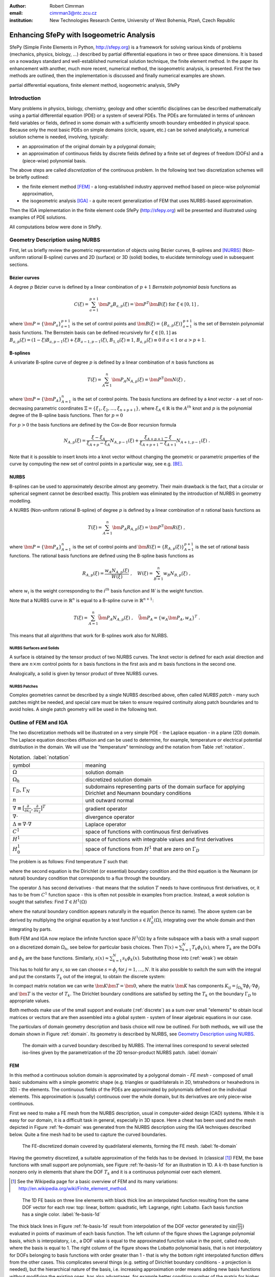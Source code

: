 :author: Robert Cimrman
:email: cimrman3@ntc.zcu.cz
:institution: New Technologies Research Centre, University of West Bohemia,
              Plzeň, Czech Republic

------------------------------------------
Enhancing SfePy with Isogeometric Analysis
------------------------------------------

.. class:: abstract

   SfePy (Simple Finite Elements in Python, http://sfepy.org) is a framework
   for solving various kinds of problems (mechanics, physics, biology, ...)
   described by partial differential equations in two or three space
   dimensions. It is based on a nowadays standard and well-established
   numerical solution technique, the finite element method. In the paper its
   enhancement with another, much more recent, numerical method, the
   isogeometric analysis, is presented. First the two methods are outlined,
   then the implementation is discussed and finally numerical examples are
   shown.

.. class:: keywords

   partial differential equations, finite element method, isogeometric
   analysis, SfePy

Introduction
------------

Many problems in physics, biology, chemistry, geology and other scientific
disciplines can be described mathematically using a partial differential
equation (PDE) or a system of several PDEs. The PDEs are formulated in terms of
unknown field variables or fields, defined in some domain with a sufficiently
smooth boundary embedded in physical space. Because only the most basic PDEs
on simple domains (circle, square, etc.) can be solved analytically, a
numerical solution scheme is needed, involving, typically:

- an approximation of the original domain by a polygonal domain;
- an approximation of continuous fields by discrete fields defined by a finite
  set of degrees of freedom (DOFs) and a (piece-wise) polynomial basis.

The above steps are called *discretization* of the continuous problem. In the
following text two discretization schemes will be briefly outlined:

- the finite element method [FEM]_ - a long-established industry
  approved method based on piece-wise polynomial approximation,
- the isogeometric analysis [IGA]_ - a quite recent generalization of FEM that
  uses NURBS-based approximation.

Then the IGA implementation in the finite element code SfePy (http://sfepy.org)
will be presented and illustrated using examples of PDE solutions.

All computations below were done in SfePy.

Geometry Description using NURBS
--------------------------------

First, let us briefly review the geometric representation of objects using
Bézier curves, B-splines and [NURBS]_ (Non-uniform rational B-spline) curves
and 2D (surface) or 3D (solid) bodies, to elucidate terminology used in
subsequent sections.

Bézier curves
`````````````

A degree :math:`p` Bézier curve is defined by a linear combination of
:math:`p + 1` *Bernstein polynomial basis* functions as

.. math::

   C(\xi) = \sum_{a=1}^{p+1} \bm{P}_a B_{a,p}(\xi) = \bm{P}^T \bm{B}(\xi)
   \mbox{ for } \xi \in [0, 1] \;,

where :math:`\bm{P} = \{\bm{P}_a\}_{a=1}^{p+1}` is the set of control points and
:math:`\bm{B}(\xi) = \{B_{a,p}(\xi)\}_{a=1}^{p+1}` is the set of Bernstein
polynomial basis functions. The Bernstein basis can be defined recursively for
:math:`\xi \in [0, 1]` as :math:`B_{a,p}(\xi) = (1 - \xi) B_{a,p-1}(\xi) + \xi
B_{a-1,p-1}(\xi)`, :math:`B_{1,0}(\xi) \equiv 1`, :math:`B_{a,p}(\xi) \equiv 0`
if :math:`a < 1` or :math:`a > p + 1`.

B-splines
`````````

A univariate B-spline curve of degree :math:`p` is defined by a linear
combination of :math:`n` basis functions as

.. math::

   T(\xi) = \sum_{A=1}^{n} \bm{P}_A N_{A,p}(\xi) = \bm{P}^T \bm{N}(\xi) \;,

where :math:`\bm{P} = \{\bm{P}_A\}_{A=1}^{n}` is the set of control points. The
basis functions are defined by a *knot vector* - a set of non-decreasing
parametric coordinates :math:`\Xi = \{\xi_1, \xi_2, \dots, \xi_{n + p + 1}\}`,
where :math:`\xi_A \in \mathbb{R}` is the :math:`A^{th}` knot and :math:`p` is
the polynomial degree of the B-spline basis functions. Then for :math:`p = 0`

.. math::
   :type: eqnarray

   N_{A,0}(\xi) &=& 1 \mbox { for } \xi_A \leq \xi < \xi_{A+1} \;, \\
   &=& 0 \mbox{ otherwise.}

For :math:`p > 0` the basis functions are defined by the Cox-de Boor recursion
formula

.. math::

   N_{A,p}(\xi) = \frac{\xi - \xi_A}{\xi_{A+p} - \xi_A} N_{A,p-1}(\xi)
   + \frac{\xi_{A+p+1} - \xi}{\xi_{A+p+1} - \xi_{A+1}}N_{A+1,p-1}(\xi) \;.

Note that it is possible to insert knots into a knot vector without changing
the geometric or parametric properties of the curve by computing the new set of
control points in a particular way, see e.g. [BE]_.

NURBS
`````

B-splines can be used to approximately describe almost any geometry. Their main
drawback is the fact, that a circular or spherical segment cannot be described
exactly. This problem was eliminated by the introduction of NURBS in geometry
modelling.

A NURBS (Non-uniform rational B-spline) of degree :math:`p` is defined by a
linear combination of :math:`n` rational basis functions as

.. math::

   T(\xi) = \sum_{A=1}^{n} \bm{P}_A R_{A,p}(\xi) = \bm{P}^T \bm{R}(\xi) \;,

where :math:`\bm{P} = \{\bm{P}_A\}_{A=1}^{n}` is the set of control points and
:math:`\bm{R}(\xi) = \{R_{A,p}(\xi)\}_{A=1}^{p+1}` is the set of rational basis
functions. The rational basis functions are defined using the B-spline basis
functions as

.. math::

   R_{A,p}(\xi) = \frac{w_A {N_{A,p}(\xi)}}{W(\xi)} \;, \quad
   W(\xi) = \sum_{B=1}^{n} w_B N_{B,p}(\xi) \;,

where :math:`w_i` is the weight corresponding to the :math:`i^{th}` basis
function and :math:`W` is the weight function.

Note that a NURBS curve in :math:`\mathbb{R}^n` is equal to a B-spline curve in
:math:`\mathbb{R}^{n+1}`:

.. math::

   T(\xi) = \sum_{A=1}^{n} \bar{\bm{P}_A} N_{A,p}(\xi) \;, \quad
   \bar{\bm{P}_A} = \{w_A \bm{P}_A, w_A\}^T \;.

This means that all algorithms that work for B-splines work also for NURBS.

NURBS Surfaces and Solids
"""""""""""""""""""""""""

A surface is obtained by the tensor product of two NURBS curves.  The knot
vector is defined for each axial direction and there are :math:`n \times m`
control points for :math:`n` basis functions in the first axis and :math:`m`
basis functions in the second one.

Analogically, a solid is given by tensor product of three NURBS curves.

NURBS Patches
"""""""""""""

Complex geometries cannot be described by a single NURBS described above, often
called *NURBS patch* - many such patches might be needed, and special care must
be taken to ensure required continuity along patch boundaries and to avoid
holes. A single patch geometry will be used in the following text.

Outline of FEM and IGA
----------------------

The two discretization methods will be illustrated on a very simple PDE - the
Laplace equation - in a plane (2D) domain. The Laplace equation describes
diffusion and can be used to determine, for example, temperature or electrical
potential distribution in the domain. We will use the "temperature"
terminology and the notation from Table :ref:`notation`.

.. csv-table:: Notation. :label:`notation`
   :widths: 30 75

   symbol, meaning
   :math:`\Omega`, solution domain
   :math:`\Omega_h`, discretized solution domain
   ":math:`\Gamma_D`, :math:`\Gamma_N`", "subdomains representing parts of the
   domain surface for applying Dirichlet and Neumann boundary conditions"
   :math:`\underline{n}`, unit outward normal
   ":math:`\nabla \equiv [\frac{\partial}{\partial x_1},
   \frac{\partial}{\partial x_2}]^T`", gradient operator
   :math:`\nabla \cdot`, divergence operator
   :math:`\Delta \equiv \nabla \cdot \nabla`, Laplace operator
   :math:`C^1`, space of functions with continuous first derivatives
   :math:`H^1`, space of functions with integrable values and first derivatives
   :math:`H^1_0`, "space of functions from :math:`H^1` that are zero on
   :math:`\Gamma_D`"

The problem is as follows: Find temperature :math:`T` such that:

.. math::
   :label: strong
   :type: eqnarray

   \Delta T &=& 0 \mbox{ in } \Omega \;, \\
          T &=& \bar{T} \mbox{ on } \Gamma_D \;, \\
          \nabla T \cdot \underline{n} &=& 0 \mbox{ on } \Gamma_N \;,

where the second equation is the Dirichlet (or essential) boundary condition
and the third equation is the Neumann (or natural) boundary condition that
corresponds to a flux through the boundary.

The operator :math:`\Delta` has second derivatives - that means that the
solution :math:`T` needs to have continuous first derivatives, or, it has to be
from :math:`C^1` function space - this is often not possible in examples from
practice. Instead, a *weak solution* is sought that satisfies: Find :math:`T
\in H^1(\Omega)`

.. math::
   :label: weak
   :type: eqnarray

    \int_{\Omega} \nabla s \cdot \nabla T
    - \underbrace{\int_{\Gamma_N} s\ \nabla T \cdot \underline{n}}_{\equiv 0}
    &=& 0
    \;, \quad \forall s \in H^1_0(\Omega) \;, \\
    T &=& \bar{T} \quad \mbox{ on } \Gamma_D \;,

where the natural boundary condition appears naturally in the equation (hence
its name). The above system can be derived by multiplying the original equation
by a test function :math:`s \in H^1_0(\Omega)`, integrating over the whole
domain and then integrating by parts.

Both FEM and IGA now replace the infinite function space :math:`H^1(\Omega)` by
a finite subspace with a basis with a small support on a discretized domain
:math:`\Omega_h`, see below for particular basis choices. Then
:math:`T(\underline{x}) \approx \sum_{k=1}^{N} T_k \phi_k(\underline{x})`,
where :math:`T_k` are the DOFs and :math:`\phi_k` are the base
functions. Similarly, :math:`s(\underline{x}) \approx \sum_{k=1}^{N} s_k
\phi_k(\underline{x})`. Substituting those into (:ref:`weak`) we obtain

.. math::
   :type: eqnarray

   \int_{\Omega_h} \left( \sum_{j=1}^{N} s_j \nabla \phi_j \cdot
   \sum_{k=1}^{N} \nabla \phi_k T_k \right) = 0 \;.

This has to hold for any :math:`s`, so we can choose :math:`s = \phi_j` for
:math:`j = 1, \dots, N`. It is also possible to switch the sum with the
integral and put the constants :math:`T_k` out of the integral, to obtain the
discrete system:

.. math::
   :label: discrete
   :type: eqnarray

   \sum_{k=1}^{N} \int_{\Omega_h} \left(\nabla \phi_j \cdot
   \nabla \phi_k \right) T_k = 0 \;.

In compact matrix notation we can write :math:`\bm{K} \bm{T} = \bm{0}`, where
the matrix :math:`\bm{K}` has components :math:`K_{ij} = \int_{\Omega_h}
\nabla \phi_i \cdot \nabla \phi_j` and :math:`\bm{T}` is the vector of
:math:`T_k`. The Dirichlet boundary conditions are satisfied by setting the
:math:`T_k` on the boundary :math:`\Gamma_D` to appropriate values.

Both methods make use of the small support and evaluate (:ref:`discrete`) as a
sum over small "elements" to obtain local matrices or vectors that are then
assembled into a global system - system of linear algebraic equations in our
case.

The particulars of domain geometry description and basis choice will now be
outlined. For both methods, we will use the domain shown in Figure
:ref:`domain`. Its geometry is described by NURBS, see `Geometry Description
using NURBS`_.

.. figure:: domain.pdf
   :scale: 40%
   :figclass: bht

   The domain with a curved boundary described by NURBS. The internal
   lines correspond to several selected iso-lines given by the parametrization
   of the 2D tensor-product NURBS patch. :label:`domain`

FEM
```

In this method a continuous solution domain is approximated by a polygonal
domain - *FE mesh* - composed of small basic subdomains with a simple geometric
shape (e.g. triangles or quadrilaterals in 2D, tetrahedrons or hexahedrons in
3D) - the elements. The continuous fields of the PDEs are approximated by
polynomials defined on the individual elements. This approximation is (usually)
continuous over the whole domain, but its derivatives are only piece-wise
continuous.

First we need to make a FE mesh from the NURBS description, usual in
computer-aided design (CAD) systems. While it is easy for our domain, it is a
difficult task in general, especially in 3D space. Here a cheat has been used
and the mesh depicted in Figure :ref:`fe-domain` was generated from the NURBS
description using the IGA techniques described below. Quite a fine mesh had to
be used to capture the curved boundaries.

.. figure:: fe-domain.pdf
   :scale: 40%
   :figclass: bht

   The FE-discretized domain covered by quadrilateral
   elements, forming the FE mesh. :label:`fe-domain`

Having the geometry discretized, a suitable approximation of the fields has to
be devised. In (classical [1]_) FEM, the base functions with small support are
polynomials, see Figure :ref:`fe-basis-1d` for an illustration in 1D. A
:math:`k`-th base function is nonzero only in elements that share the DOF
:math:`T_k` and it is a continuous polynomial over each element.

.. [1] See the Wikipedia page for a basic overview of FEM and its many
       variations: http://en.wikipedia.org/wiki/Finite_element_method.

.. figure:: fe-basis-1d.pdf
   :scale: 30%
   :figclass: bht

   The 1D FE basis on three line elements with black thick line an interpolated
   function resulting from the same DOF vector for each row: top: linear,
   bottom: quadratic, left: Lagrange, right: Lobatto. Each basis function has a
   single color. :label:`fe-basis-1d`

The thick black lines in Figure :ref:`fe-basis-1d` result from interpolation of
the DOF vector generated by :math:`\sin(\frac{\pi}{2} \frac{x}{3})` evaluated
in points of maximum of each basis function. The left column of the figure
shows the Lagrange polynomial basis, which is interpolatory, i.e., a DOF value
is equal to the approximated function value in the point, called *node*, where
the basis is equal to 1. The right column of the figure shows the Lobatto
polynomial basis, that is not interpolatory for DOFs belonging to basis
functions with order greater than 1 - that is why the bottom right interpolated
function differs from the other cases. This complicates several things
(e.g. setting of Dirichlet boundary conditions - a projection is needed), but
the hierarchical nature of the basis, i.e. increasing approximation order means
adding new basis functions without modifying the existing ones, has also
advantages, for example better condition number of the matrix for higher order
approximations.

The basis functions are usually defined in a reference element, and are then
mapped to the physical mesh elements by an (affine) transformation. For our
mesh we will use bi-quadratic polynomials over the reference quadrilateral - a
quadratic function along each axis direction, such as those in the bottom row
of Figure :ref:`fe-basis-1d`.

Several families of the element basis functions exist. In SfePy, Lagrange basis
and Lobatto (hierarchical) basis can be used on quadrilaterals, see Figure
:ref:`fe-bases`.

.. figure:: fe-bases.png
   :scale: 30%
   :figclass: w

   Bi-quadratic basis functions on the reference quadrilateral: left: Langrange
   right: Lobatto. :label:`fe-bases`

IGA
```

In IGA, the CAD geometrical description in terms of NURBS patches is used
directly for the approximation of the unknown fields, without the intermediate
FE mesh - the meshing step is removed, which is one of its principal
advantages. As described in `Geometry Description using NURBS`_, a
D-dimensional geometric domain is defined by

.. math::

   \underline{x}(\underline{\xi})
   = \sum_{A=1}^{n} \bm{P}_A R_{A,p}(\underline{\xi})
   = \bm{P}^T \bm{R}(\underline{\xi}) \;,

where :math:`\underline{\xi} = \{\xi_1, \dots, \xi_D\}` are the parametric
coordinates, and :math:`\bm{P} = \{\bm{P}_A\}_{A=1}^{n}` is the set of control
points. The same NURBS basis is used also for the approximation of PDE
solutions. For our temperature problem we have

.. math::

   \underline{T}(\underline{\xi})
   = \sum_{A=1}^{n} T_A R_{A,p}(\underline{\xi})\;,
   \quad
   \underline{s}(\underline{\xi})
   = \sum_{A=1}^{n} s_A R_{A,p}(\underline{\xi})\;,

where :math:`T_A` are the unknown DOFs - coefficients of the basis in the linear
combination, and :math:`s_A` are the test function DOFs.

.. figure:: ig-domain-grids.pdf
   :scale: 50%
   :figclass: w

   From left to right: parametric mesh (tensor product of knot vectors),
   control mesh, Bézier mesh. :label:`ig-domain-grids`

Our domain in Figure :ref:`domain` can be exactly described by a single NURBS
patch. Several auxiliary grids (called "meshes" as well, but do not mistake
with the FE mesh) can be drawn for the patch, see Figure
:ref:`ig-domain-grids`. The parametric mesh is simply the tensor product of the
knot vectors defining the parametrization - the lines correspond to the knot
vector values. In our case there are four unique knot values in the first
parametric axis, while five in the second axis. The control mesh has vertices
given by the NURBS patch control points and connectivity corresponding to the
tensor product nature of the patch. The Bézier mesh will be described below.
The thin blue lines are iso-lines of the NURBS parametrization.

On a single patch, such as our whole domain, the NURBS basis can be arbitrarily
smooth - this is another compelling feature not easily obtained by FEM. The
basis functions :math:`R_{A,p}`, :math:`A = 1, \dots, n` on the patch are
uniquely determined by the knot vector for each axis, and cover the whole
patch, see Figure :ref:`ig-base`.

.. figure:: ig-base.png
   :scale: 12%
   :figclass: w

   The degree 2 NURBS basis functions on the single patch
   domain. :label:`ig-base`

IGA Implementation in SfePy
---------------------------

Our implementation uses a variant of IGA based on Bézier extraction operators
[BE]_ that is suitable for inclusion into existing FE codes. The code itself
does not see the NURBS description at all. The NURBS description can be
prepared, for example, using `igakit` package, a part of [PetIGA]_.

The Bézier extraction is illustrated in Figure :ref:`bezier-extraction`. It is
based on the observation that repeating a knot in the knot vector decreases
continuity of the basis in that knot by one. This can be done in such a way
that the overall shape remains the same, but the "elements" appear naturally as
given by non-zero knot spans. The final basis restricted to each of the
elements is formed by the Bernstein polynomials :math:`\bm{B}`.

In [BE]_ algorithms are developed that allow computing *Bézier extraction
operator* :math:`\bm{C}` for each such element such that the original (smooth)
NURBS basis function :math:`\bm{R}` can be recovered from the local Bernstein
basis :math:`\bm{B}` using :math:`\bm{R} = \bm{C}\bm{B}`. The Bézier extraction
also allows construction of the Bézier mesh, see Figure :ref:`ig-domain-grids`,
right. The code then loops over the Bézier elements and assembles local
contributions in the usual FE sense.

.. figure:: bezier-extraction.pdf
   :scale: 30%
   :figclass: bht

   From left to right: NURBS basis of degree 2 that describes the second axis
   of the parametric mesh, corresponding Bernstein basis with Bézier elements
   delineated by vertical lines. :label:`bezier-extraction`

In SfePy, various subdomains can be defined using *regions*, see [SfePy]_. For
example, below we use the following region definition to specify an internal
subdomain::

  'vertices in (x > 1.5) & (y < 1.5)'

To make this work with IGA, where no real mesh exists, a *topological Bézier
mesh* is constructed, using only the corner vertices of the Bézier mesh
elements, because those are interpolatory, i.e., they are in the domain or on
its boundary, see Figures :ref:`ig-domain-grids`, :ref:`bezier-extraction`
right.

Notes on Code Organization
``````````````````````````

Although the Bézier extraction technique shields the IGA-specific code from the
rest of the FEM package, the implementation was not trivial. Similar to the
Lobatto FE basis, the DOFs corresponding to the NURBS basis are not equal to
function values with the exception of the patch corners. Moreover, the IGA
fields do not work with meshes at all - they need the NURBS description of the
domain together with the Bézier extraction operators and the topological Bézier
mesh. So the original `sfepy.fem` sub-package was renamed and split into:

- `sfepy.discrete` for the general classes independent of the particular
  discretization technique (for example variables, equations, boundary
  conditions, materials, quadratures, etc.);
- `sfepy.discrete.fem` for the FEM-specific code;
- `sfepy.discrete.iga` for the IGA-specific code;
- `sfepy.discrete.common` for common functionality shared by some classes in
  `sfepy.discrete.fem` and `sfepy.discrete.iga`.

In this way, circular import dependencies were minimized.

Using IGA
`````````

As described in [SfePy]_, problems can be described either using problem
description files - Python modules containing definitions of the various
components (mesh, regions, fields, equations, ...)  using basic data types such
as ``dict`` and ``tuple``, or using the `sfepy` package classes directly
interactively or in a script. The former way is more basic and will be used in
the following.

In a FEM computation, a mesh has to be defined using:

.. code-block:: python

    filename_mesh = 'fe_domain.mesh'

In an IGA computation, a NURBS domain has to be defined instead:

.. code-block:: python

    filename_domain = 'ig_domain.iga'

where the `'.iga'` suffix is used for a custom HDF5 file that can be prepared
by functions in `sfepy.discrete.iga`.

A scalar real FE field with the approximation order 2 called 'temperature' can
be defined by:

.. code-block:: python

    # Lagrange basis is the default.
    fields = {
        'temperature' :
        ('real', 1, 'Omega', 2),
    }

    # Lobatto basis.
    fields = {
        'temperature' :
        ('real', 1, 'Omega', 2, 'H1', 'lobatto'),
    }

An analogical IGA field can be defined by:

.. code-block:: python

    fields = {
        'temperature' :
        ('real', 1, 'Omega', None, 'H1', 'iga'),
    }

Here the approximation order is `None`, as it is given by the `'.iga'` domain
file.

The above are the only changes required to use IGA - everything else remains
the same as in FEM calculations. The scalar and vector volume terms (weak
forms, linear or nonlinear) listed at
http://sfepy.org/doc-devel/terms_overview.html can be used without
modification.

Limitations
```````````

There are currently several limitations that will be addressed in future:

- general Dirichlet boundary conditions;

  - currently only constants on whole sides of the parametric mesh can be used;

- projections of functions into the NURBS basis;
- support for surface integrals;
- linearization of results for post-processing;

  - currently the fields on a tensor-product patch are sampled by fixed
    parameter vectors and a corresponding FE-mesh is generated;

- all variables have to have the same approximation order, as the basis is
  given by the domain file;

- the domain is a single NURBS patch only.

Examples
--------

Numerical examples illustrating the IGA calculations are presented below.

Temperature Distribution
````````````````````````

The 2D domain depicted in Figure :ref:`domain` is used in this example.  The
temperature distribution is given by the solution of the Laplace equation
(:ref:`weak`) with a particular set of Dirichlet boundary conditions on
:math:`\Gamma_D`. The region :math:`\Gamma_D` consisted of two parts
:math:`\Gamma_1`, :math:`\Gamma_2` of the domain boundary on the opposite edges
of the patch, see Figure :ref:`domain-regions` - the temperature was fixed to
0.5 on :math:`\Gamma_1` and to -0.5 on :math:`\Gamma_2`, as can be seen in
Figure :ref:`laplace`.

.. figure:: domain-regions.png
   :scale: 30%
   :figclass: bht

   The regions defined on the domain shown on the topological Bézier mesh by
   red color. From left: :math:`\Gamma_1`, :math:`\Gamma_2`, :math:`\Omega_0`
   :label:`domain-regions`

For comparison with a FEM solution, see Figure :ref:`laplace-fem`. The FEM
problem had 1363 DOFs in the linear system, while the IGA problem only 20. The
mesh depicted in Figure :ref:`fe-domain` was used for the FEM computation.

.. figure:: laplace.png
   :scale: 30%
   :figclass: bht

   A solution of the 2D Laplace equation. :label:`laplace`

.. figure:: laplace-fem.png
   :scale: 30%
   :figclass: bht

   A solution of the 2D Laplace equation by FEM. :label:`laplace-fem`

Next we added a negative source term to the Laplace equation in region
:math:`\Omega_0` (see Figure :ref:`domain-regions` right):

.. math::
   :label: weak-vf
   :type: eqnarray

    \int_{\Omega} \nabla s \cdot \nabla T
    &=& \int_{\Omega_0} -2 s
    \;, \quad \forall s \in H^1_0(\Omega) \;, \\
    T &=& \bar{T} \quad \mbox{ on } \Gamma_D \;,

The corresponding solution can be seen in Figure :ref:`laplace-vf`. The boundary
conditions stayed the same as in the previous case.

.. figure:: laplace-vf.png
   :scale: 30%
   :figclass: bht

   A solution of the 2D Laplace equation with volume source in a
   subdomain. :label:`laplace-vf`

The complete problem description file for computing (:ref:`weak-vf`) is shown
below. See [SfePy]_ or http://sfepy.org for explanation.

.. code-block:: python

    filename_domain = 'ig_domain.iga'

    regions = {
        'Omega' : 'all',
        'Omega_0' : 'vertices in (x > 1.5) & (y < 1.5)',
        'Gamma1' : ('vertices of set xi10', 'facet'),
        'Gamma2' : ('vertices of set xi11', 'facet'),
    }

    fields = {
        'temperature'
        : ('real', 1, 'Omega', None, 'H1', 'iga'),
    }

    variables = {
        'T' : ('unknown field', 'temperature', 0),
        's' : ('test field',    'temperature', 'T'),
    }

    ebcs = {
        'T1' : ('Gamma1', {'T.0' : 0.5}),
        'T2' : ('Gamma2', {'T.0' : -0.5}),
    }

    materials = {
        'm' : ({'f' : -2.0},),
    }

    integrals = {
        'i' : 3,
    }

    equations = {
        'Temperature'
        : """dw_laplace.i.Omega(s, T)
           = dw_volume_lvf.i.Omega_0(m.f, s)"""
    }

    solvers = {
        'ls' : ('ls.scipy_direct', {}),
        'newton' : ('nls.newton', {
            'i_max'      : 1,
            'eps_a'      : 1e-10,
        }),
    }


Elastic Deformation
```````````````````

This example illustrates a calculation with a vector variable, the displacement
field :math:`\underline{u}`, given by deformation of a 3D elastic body. The
weak form of the problem is: Find :math:`\underline{u} \in [H^1(\Omega)]^3`
such that:

.. math::
   :type: eqnarray

    \int_{\Omega} D_{ijkl}\ e_{ij}(\underline{v}) e_{kl}(\underline{u})
    &=& 0
    \;, \quad \forall \underline{v} \in [H^1_0(\Omega)]^3 \;, \\
    \underline{u} &=& \bar{\underline{u}} \quad \mbox{ on } \Gamma_D \;,

where :math:`D_{ijkl} = \mu (\delta_{ik} \delta_{jl}+\delta_{il} \delta_{jk}) +
\lambda \ \delta_{ij} \delta_{kl}` is the isotropic stiffness tensor given in
terms of Lamé's coefficients :math:`\lambda`, :math:`\mu` and
:math:`e_{ij}(\underline{u}) = \frac{1}{2}(\frac{\partial u_i}{\partial x_j} +
\frac{\partial u_j}{\partial x_i})` is the Cauchy, or small strain, deformation
tensor. The equation expresses the internal and external (zero here) force
balance, where the internal forces are described by the Cauchy stress tensor
:math:`\sigma_{ij}(\underline{u}) = D_{ijkl}\ e_{kl}(\underline{u})`.

The 3D domain :math:`\Omega` was simply obtained by extrusion of the 2D domain
of the previous example, and again :math:`\Gamma_D` consisted of two parts
:math:`\Gamma_1`, :math:`\Gamma_2`. The body was clamped on :math:`\Gamma_1`:
:math:`\underline{u} = 0` and displaced on :math:`\Gamma_2`: :math:`u_1 = 0.01`,
:math:`u_2 = u_3 = 0.05`. The corresponding solution can be seen in Figure
:ref:`elasticity`.

.. figure:: elasticity.png
   :scale: 30%
   :figclass: bht

   A solution of the 3D linear elasticity equation. The undeformed domain is
   shown as a wireframe, 10x magnified deformation. :label:`elasticity`

Conclusion
----------

Two numerical techniques for discretization of partial differential equations
were briefly outlined and compared, namely the well-established and proven
finite element method and its much more recent generalization, the isogeometric
analysis, on the background given by the open source finite element package
SfePy, that has been recently enhanced with the isogeometric analysis
functionality.

The Bézier extraction operators technique, that was used for a relatively
seamless integration into the existing finite element package, was mentioned,
as well as some of the difficulties "on the road" and limitations of the
current version.

Numerical examples - a scalar diffusion problem in 2D and a vector elastic body
deformation problem in 2D were shown.

Support
```````

Work on SfePy is partially supported by the Grant Agency of the Czech Republic,
project P108/11/0853.


.. Customised LaTeX packages
.. -------------------------

.. Please avoid using this feature, unless agreed upon with the
.. proceedings editors.

.. ::

..   .. latex::
..      :usepackage: somepackage

..      Some custom LaTeX source here.

References
----------

.. [FEM] Thomas J. R. Hughes, The Finite Element Method: Linear Static and
         Dynamic Finite Element Analysis, Dover Publications, 2000.

.. [IGA] J. Austin Cottrell, Thomas J.R. Hughes, Yuri Bazilevs. Isogeometric
         Analysis: Toward Integration of CAD and FEA. John Wiley & Sons. 2009.

.. [NURBS] Les Piegl & Wayne Tiller: The NURBS Book, Springer-Verlag 1995–1997
           (2nd ed.).

.. [BE] Michael J. Borden, Michael A. Scott, John A. Evans, and Thomas
        J.R. Hughes: Isogeometric Finite Element Data Structures based on
        Bezier Extraction of NURBS, Int. J. Numer. Meth. Engng., 87:
        15–47. doi: 10.1002/nme.2968, 2011.

.. [PetIGA] N. Collier, L. Dalcin, V.M. Calo: PetIGA: High-Performance
            Isogeometric Analysis, arxiv 1305.4452, 2013,
            http://arxiv.org/abs/1305.4452.

.. [SfePy] Robert Cimrman: SfePy - Write Your Own FE Application,
           arxiv 1404.6391, 2014,
           http://arxiv.org/abs/1404.6391.

